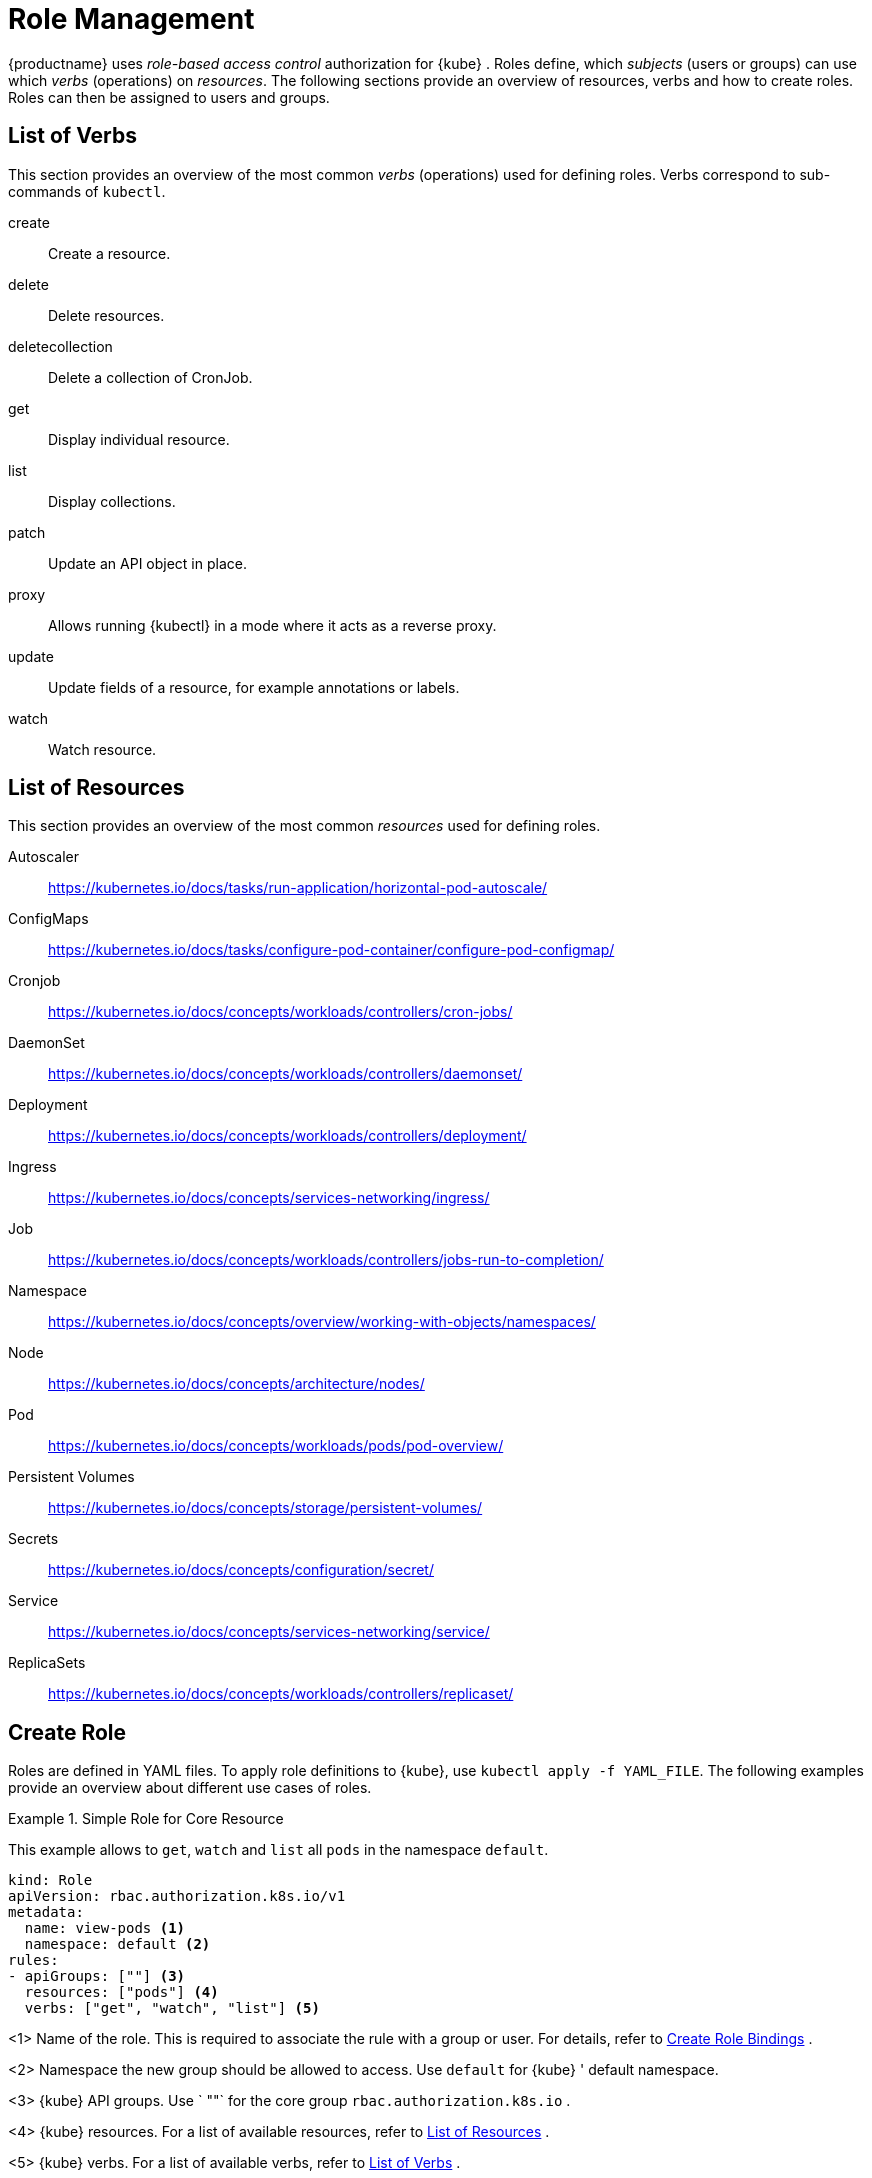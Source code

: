 [[_sec.admin.security.role]]
= Role Management

{productname}
uses _role-based access control_ authorization for {kube}
.
Roles define, which _subjects_ (users or groups) can use which _verbs_ (operations) on __resources__.
The following sections provide an overview of resources, verbs and how to create roles.
Roles can then be assigned to users and groups.

[[_sec.admin.security.role.verb]]
== List of Verbs


This section provides an overview of the most common _verbs_ (operations) used for defining roles.
Verbs correspond to sub-commands of `kubectl`.

create::
Create a resource.

delete::
Delete resources.

deletecollection::
Delete a collection of CronJob.

get::
Display individual resource.

list::
Display collections.

patch::
Update an API object in place.

proxy::
Allows running {kubectl}
in a mode where it acts as a reverse proxy.

update::
Update fields of a resource, for example annotations or labels.

watch::
Watch resource.


[[_sec.admin.security.role.resource]]
== List of Resources


This section provides an overview of the most common _resources_ used for defining roles.

Autoscaler::
https://kubernetes.io/docs/tasks/run-application/horizontal-pod-autoscale/

ConfigMaps::
https://kubernetes.io/docs/tasks/configure-pod-container/configure-pod-configmap/

Cronjob::
https://kubernetes.io/docs/concepts/workloads/controllers/cron-jobs/

DaemonSet::
https://kubernetes.io/docs/concepts/workloads/controllers/daemonset/

Deployment::
https://kubernetes.io/docs/concepts/workloads/controllers/deployment/

Ingress::
https://kubernetes.io/docs/concepts/services-networking/ingress/

Job::
https://kubernetes.io/docs/concepts/workloads/controllers/jobs-run-to-completion/

Namespace::
https://kubernetes.io/docs/concepts/overview/working-with-objects/namespaces/

Node::
https://kubernetes.io/docs/concepts/architecture/nodes/

Pod::
https://kubernetes.io/docs/concepts/workloads/pods/pod-overview/

Persistent Volumes::
https://kubernetes.io/docs/concepts/storage/persistent-volumes/

Secrets::
https://kubernetes.io/docs/concepts/configuration/secret/

Service::
https://kubernetes.io/docs/concepts/services-networking/service/

ReplicaSets::
https://kubernetes.io/docs/concepts/workloads/controllers/replicaset/


[[_sec.admin.security.role.create]]
== Create Role


Roles are defined in YAML files.
To apply role definitions to {kube}, use `kubectl apply -f YAML_FILE`.
The following examples provide an overview about different use cases of roles.

.Simple Role for Core Resource
====
This example allows to `get`, `watch` and `list` all `pods` in the namespace `default`.

----
kind: Role
apiVersion: rbac.authorization.k8s.io/v1
metadata:
  name: view-pods <1>
  namespace: default <2>
rules:
- apiGroups: [""] <3>
  resources: ["pods"] <4>
  verbs: ["get", "watch", "list"] <5>
----
<1>
         Name of the role. This is required to associate the rule with
         a group or user. For details, refer to <<_sec.admin.security.role.create_binding>>
.

<2>
         Namespace the new group should be allowed to access. Use
         `default`
 for {kube}
' default namespace.

<3>
         {kube}
 API groups. Use `
""`
 for the core group
         `rbac.authorization.k8s.io`
.

<4>
         {kube}
 resources. For a list of available resources, refer to
         <<_sec.admin.security.role.resource>>
.

<5>
         {kube}
 verbs. For a list of available verbs, refer to
         <<_sec.admin.security.role.verb>>
.

====

.Clusterwide Creation of Pods
====
This example allows to `create pods` clusterwide.
Note the `ClusterRole` value for [option]`kind`.

----
kind: ClusterRole
apiVersion: rbac.authorization.k8s.io/v1
metadata:
  name: admin-create-pods <6>
rules:
- apiGroups: [""] <7>
  resources: ["pods"] <8>
  verbs: ["create"] <9>
----
<6>
         Name of the role. This is required to associate the rule with
         a group or user. For details, refer to <<_sec.admin.security.role.create_binding>>
.

<7>
         {kube}
 API groups. Use `
""`
 for the core group
         `rbac.authorization.k8s.io`
.

<8>
         {kube}
 resources. For a list of available resources, refer to
         <<_sec.admin.security.role.resource>>
.

<9>
         {kube}
 verbs. For a list of available verbs, refer to
         <<_sec.admin.security.role.verb>>
.

====

[[_sec.admin.security.role.create_binding]]
== Create Role Bindings


To bind a group or user to a rule, create a YAML file that contains the role binding description.
Then apply the binding with `kubectl apply -f YAML_FILE`.
The following examples provide an overview about different use cases of role bindings.

[[_ex.admin.security.groups.role]]
.Binding a Group to a Role
====
This example shows how to bind a group to a defined role.

----
kind: RoleBinding
apiVersion: rbac.authorization.k8s.io/v1
metadata:
  name:`ROLE_BINDING_NAME` <10>
  namespace:`NAMESPACE` <11>
subjects:
- kind: Group
  name:`LDAP_GROUP_NAME` <12>
  apiGroup: rbac.authorization.k8s.io
roleRef:
- kind: Role
  name:`ROLE_NAME` <13>
  apiGroup: rbac.authorization.k8s.io
----
<10>
       Defines a name for this new role binding.

<11>
       Name of the namespace for which the binding applies.

<13>
       Name of the role used. For defining rules, refer to
       <<_sec.admin.security.role.create>>
.

<12>
       Name of the LDAP group to which this binding applies.
.

====